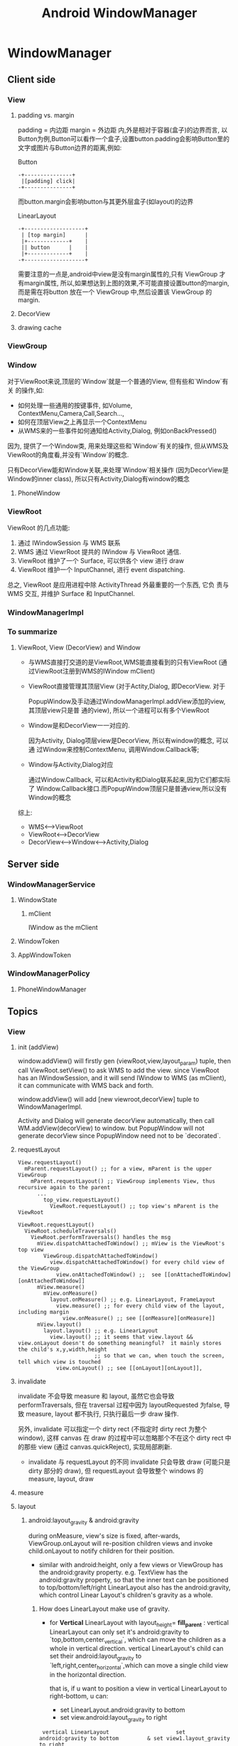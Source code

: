 #+TITLE: Android WindowManager
* WindowManager
** Client side
*** View
**** padding vs. margin
padding = 内边距
margin =  外边距
内,外是相对于容器(盒子)的边界而言, 以Button为例,Button可以看作一个盒子,设置button.padding会影响Button里的文字或图片与Button边界的距离,例如:

Button
#+BEGIN_EXAMPLE
       -+---------------+
       	|[padding] click|
       -+---------------+
#+END_EXAMPLE

而button.margin会影响button与其更外层盒子(如layout)的边界

LinearLayout
#+BEGIN_EXAMPLE
       -+-------------------+
       	| [top margin] 	    |
       	|+-------------+    |
       	|| button      |    |
       	|+-------------+    |
       -+-------------------+
#+END_EXAMPLE

需要注意的一点是,android中view是没有margin属性的,只有 ViewGroup 才有margin属性, 所以,如果想达到上图的效果,不可能直接设置button的margin,而是需在将button
放在一个 ViewGroup 中,然后设置该 ViewGroup 的margin.

**** DecorView
**** drawing cache
*** ViewGroup
*** Window
对于ViewRoot来说,顶层的`Window`就是一个普通的View, 但有些和`Window`有关
的操作,如:

 - 如何处理一些通用的按键事件, 如Volume, ContextMenu,Camera,Call,Search...,
 - 如何在顶层View之上再显示一个ContextMenu
 - 从WMS来的一些事件如何通知给Activity,Dialog, 例如onBackPressed()

因为, 提供了一个Window类, 用来处理这些和`Window`有关的操作, 但从WMS及
ViewRoot的角度看,并没有`Window`的概念.

只有DecorView能和Window关联,来处理`Window`相关操作 (因为DecorView是
Window的inner class), 所以只有Activity,Dialog有window的概念

**** PhoneWindow
*** ViewRoot

ViewRoot 的几点功能:

1. 通过 IWindowSession 与 WMS 联系
2. WMS 通过 ViewrRoot 提共的 IWindow 与 ViewRoot 通信.
3. ViewRoot 维护了一个 Surface, 可以供各个 view 进行 draw
4. ViewRoot 维护一个 InputChannel, 进行 event dispatching.

总之, ViewRoot 是应用进程中除 ActivityThread 外最重要的一个东西, 它负
责与 WMS 交互, 并维护 Surface 和 InputChannel. 

*** WindowManagerImpl
*** To summarize
**** ViewRoot, View (DecorView) and Window
- 与WMS直接打交道的是ViewRoot,WMS能直接看到的只有ViewRoot (通过ViewRoot注册到WMS的IWindow mClient)

- ViewRoot直接管理其顶层View (对于Actity,Dialog, 即DecorView. 对于

  PopupWindow及手动通过WindowManagerImpl.addView添加的view, 其顶层view只是普
  通的view), 所以一个进程可以有多个ViewRoot

- Window是和DecorView一一对应的. 

  因为Activity, Dialog项层view是DecorView, 所以有window的概念, 可以通
  过Window来控制ContextMenu, 调用Window.Callback等;

- Window与Activity,Dialog对应
    
  通过Window.Callback, 可以和Activity和Dialog联系起来,因为它们都实际了
  Window.Callback接口.而PopupWindow顶层只是普通view,所以没有Window的概念

综上:
  - WMS<-->ViewRoot
  - ViewRoot<-->DecorView
  - DecorView<-->Window<-->Activity,Dialog
** Server side
*** WindowManagerService
**** WindowState
***** mClient
IWindow as the mClient
**** WindowToken
**** AppWindowToken
*** WindowManagerPolicy
**** PhoneWindowManager
** Topics
*** View
**** init (addView)
window.addView() will firstly gen (viewRoot,view,layout_param) tuple,
then call ViewRoot.setView() to ask WMS to add the view. since
ViewRoot has an IWindowSession, and it will send IWindow to WMS (as
mClient), it can communicate with WMS back and forth.

window.addView() will add [new viewroot,decorView] tuple to
WindowManagerImpl.

Activity and Dialog will generate decorView automatically, then call
WM.addView(decorView) to window.  but PopupWindow will not generate
decorView since PopupWindow need not to be `decorated`.
**** requestLayout
#+BEGIN_SRC text
  View.requestLayout()
    mParent.requestLayout() ;; for a view, mParent is the upper ViewGroup
      mParent.requestLayout() ;; ViewGroup implements View, thus recursive again to the parent
        ...
          top_view.requestLayout()
            ViewRoot.requestLayout() ;; top view's mParent is the ViewRoot
#+END_SRC

#+BEGIN_SRC text
  ViewRoot.requestLayout()
    ViewRoot.scheduleTraversals()
      ViewRoot.performTraversals() handles the msg
        mView.dispatchAttachedToWindow() ;; mView is the ViewRoot's top view
          ViewGroup.dispatchAttachedToWindow()
            view.dispatchAttachedToWindow() for every child view of the ViewGroup
              view.onAttachedToWindow() ;;  see [[onAttachedToWindow][onAttachedToWindow]]
        mView.measure()
          mView.onMeasure()
            layout.onMeasure() ;; e.g. LinearLayout, FrameLayout
              view.measure() ;; for every child view of the layout, including margin
                view.onMeasure() ;; see [[onMeasure][onMeasure]]
        mView.layout()
          layout.layout() ;; e.g. LinearLayout
            view.layout() ;; it seems that view.layout && view.onLayout doesn't do something meaningful?  it mainly stores the child's x,y,width,height
                          ;; so that we can, when touch the screen, tell which view is touched
              view.onLayout() ;; see [[onLayout][onLayout]],
#+END_SRC
**** invalidate

invalidate 不会导致 measure 和 layout, 虽然它也会导致
performTraversals, 但在 traversal 过程中因为 layoutRequested 为false,
导致 measure, layout 都不执行, 只执行最后一步 draw 操作.

另外, invalidate 可以指定一个 dirty rect (不指定时 dirty rect 为整个
window), 这样 canvas 在 draw 的过程中可以忽略那个不在这个 dirty rect
中的那些 view (通过 canvas.quickReject), 实现局部刷新. 

- invalidate 与 requestLayout 的不同
  invalidate 只会导致 draw (可能只是 dirty 部分的 draw), 但
  requestLayout 会导致整个 windows 的 measure, layout, draw

**** measure
**** layout
***** android:layout_gravity & android:gravity
during onMeasure, view's size is fixed, after-wards, ViewGroup.onLayout will re-position children views and invoke child.onLayout to notify children
for their position.

- similar with android:height, only a few views or ViewGroup has the android:gravity property.
  e.g. TextView has the android:gravity property, so that the inner text can be positioned to top/bottom/left/right
  LinearLayout also has the android:gravity, which control Linear Layout's children's gravity as a whole.
******* How does LinearLayout make use of gravity.
- for *Vertical* LinearLayout with layout_height= *fill_parent* :
  vertical LinearLayout can only set it's android:gravity to `top,bottom,center_vertical`, which can move the children as a whole in
  vertical direction.
  vertical LinearLayout's child can set their android:layout_gravity to `left,right,center_horizontal`,which can move a single child view
  in the horizontal direction.
  
  that is, if u want to position a view in vertical LinearLayout to right-bottom, u can:
  - set LinearLayout.android:gravity to bottom
  - set view.android:layout_gravity to right

#+BEGIN_EXAMPLE
	    vertical LinearLayout      	       	      set android:gravity to bottom   		& set view1.layout_gravity to right
	   -+-----------------------+                -+-----------------------+                -+--------------------------+
	    |-+-------------+	    |		      |			      |		       	|		 	   |
	    | |	 view1	    |	    |		      |			      |		       	|		 	   |
	    | |	      	    |	    |		      |			      |		       	|		 	   |
	    |-+-------------+	    |		      |			      |		       	|		 	   |
	    | |	 view2	    |	    |		      | 		      |		       	|		 	   |
	    | |		    |	    |		      | 		      |		       	|		 	   |
	    |-+-------------+	    |		      |-+--------------+      |		       	|  	    -+-----------+ |
	    |			    |		      |	|  view1       |      |		       	|  	     |	view1	 | |
	    |			    |		      |	|  	       |      |		       	|      	     | 	     	 | |
	    |			    |		      |-+--------------+      |		       	| -+---------+--+--------+ |
	    |			    |		      |	|  view2       |      |		       	|  |  view2    	|    	   |
	    |			    |		      |	|      	       |      |		       	|  |		|    	   |
	    |			    |		      |-+--------------+      |		       	| -+------------+  	   |
	   -+-----------------------+		     -+-----------------------+		       -+--------------------------+
#+END_EXAMPLE

- for horizontal LinearLayout:
	  vice-versa

**** draw
**** focus switching
when press 'left' key, how the focus is changed?

1. when viewRoot got the key event, it will firstly call
   'dispatchKeyEventToViewHierachy' to dispatch the key event to it's
   correspondingg top level viw (i.e. DecorView)
2. If the key event is not handled by the view hierachy, viewRoot will
   call 'findFocus' to find next focus in 'handleFinishedEvent'
3. If the current focused view has set 'focus:right...' properties,
   viewRoot will call view.findViewById to find the next focus, or
   find the nearest focusable view in a specified rectangle area.

*** ViewRoot
**** init
*** Activity window size
#+BEGIN_QUOTE
Location: http://blog.csdn.net/luoshengyang/article/details/8479101

Android窗口管理服务WindowManagerService计算Activity窗口大小的过程分析

        在Android系统中，Activity窗口的大小是由WindowManagerService服务来计算的。WindowManagerService服务会根据屏幕及其
装饰区的大小来决定Activity窗口的大小。一个Activity窗口只有知道自己的大小之后，才能对它里面的UI元素进行测量、布局以及绘
制。本文将详细分析WindowManagerService服务计算Activity窗口大小的过程。

        一般来说，Activity窗口的大小等于整个屏幕的大小，但是它并不占据着整块屏幕。为了理解这一点，我们首先分析一下
Activity窗口的区域是如何划分的。

        我们知道，Activity窗口的上方一般会有一个状态栏，用来显示3G信号、电量使用等图标，如图1所示。

[1357577722_3792]                                                            

图1 Activity窗口的Content区域示意图

       从Activity窗口剔除掉状态栏所占用的区域之后，所得到的区域就称为内容区域（Content Region）。顾名思义，内容区域就是
用来显示Activity窗口的内容的。我们再抽象一下，假设Activity窗口的四周都有一块类似状态栏的区域，那么将这些区域剔除之后，
得到中间的那一块区域就称为内容区域，而被剔除出来的区域所组成的区域就称为内容边衬区域（Content Insets）。Activity窗口的
内容边衬区域可以用一个四元组（content-left, content-top, content-right, content-bottom）来描述，其中，content-left、
content-right、content-top、content-bottom分别用来描述内容区域与窗口区域的左右上下边界距离。

       我们还知道，Activity窗口有时候需要显示输入法窗口，如图2所示。

[1357578477_7744]                                                            

图2 Activity窗口的Visible区域示意图

        这时候Activity窗口的内容区域的大小有可能没有发生变化，这取决于它的Soft Input Mode。我们假设Activity窗口的内容区
域没有发生变化，但是它在底部的一些区域被输入法窗口遮挡了，即它在底部的一些内容是不可见的。从Activity窗口剔除掉状态栏和
输入法窗口所占用的区域之后，所得到的区域就称为可见区域（Visible Region）。同样，我们再抽象一下，假设Activity窗口的四周
都有一块类似状态栏和输入法窗口的区域，那么将这些区域剔除之后，得到中间的那一块区域就称为可见区域，而被剔除出来的区域所
组成的区域就称为可见边衬区域（Visible Insets）。Activity窗口的可见边衬区域可以用一个四元组（visible-left, visible-top, 
visible-right, visible-bottom）来描述，其中，visible-left、visible-right、visible-top、visible-bottom分别用来描述可见区
域与窗口区域的左右上下边界距离。

        在大多数情况下，Activity窗口的内容区域和可见区域的大小是一致的，而状态栏和输入法窗口所占用的区域又称为屏幕装饰
区。理解了这些概念之后，我们就可以推断，WindowManagerService服务实际上就是需要根据屏幕以及可能出现的状态栏和输入法窗口
的大小来计算出Activity窗口的整体大小及其内容区域边衬和可见区域边衬的大小。有了这三个数据之后，Activity窗口就可以对它里
面的UI元素进行测量、布局以及绘制等操作了。

        从前面Android应用程序窗口（Activity）的绘图表面（Surface）的创建过程分析一文可以知道，应用程序进程是从ViewRoot
类的成员函数performTraversals开始，向WindowManagerService服务请求计算一个Activity窗口的大小的，因此，接下来我们就从
ViewRoot类的成员函数performTraversals开始分析一个Activity窗口大小的计算过程，如图3所示。

[1357660841_4551]                                                            

图3 Activity窗口大小的计算过程

         这个过程可以分为11个步骤，接下来我们就详细分析每一个步骤。

         Step 1. ViewRoot.performTraversals

         这个函数定义在文件frameworks/base/core/java/android/view/ViewRoot.java中，它的实现很复杂，一共有600-行，不过大
部分代码都是用来计算Activity窗口的大小的，我们分段来阅读：

public final class ViewRoot extends Handler implements ViewParent,
        View.AttachInfo.Callbacks {
    ......
     
    private void performTraversals() {
        ......

        final View host = mView;
        ......
 
        int desiredWindowWidth;
        int desiredWindowHeight;
        int childWidthMeasureSpec;
        int childHeightMeasureSpec;
        ......

        Rect frame = mWinFrame;
        if (mFirst) {
            ......
 
            DisplayMetrics packageMetrics =
                 mView.getContext().getResources().getDisplayMetrics();
            desiredWindowWidth = packageMetrics.widthPixels;
            desiredWindowHeight = packageMetrics.heightPixels;
        } else {
            desiredWindowWidth = frame.width();
            desiredWindowHeight = frame.height();
            if (desiredWindowWidth != mWidth || desiredWindowHeight != mHeight) {
                ......
                windowResizesToFitContent = true;
            }
        }

        这段代码用来获得Activity窗口的当前宽度desiredWindowWidth和当前高度desiredWindowHeight。

        注意，Activity窗口当前的宽度和高度是保存ViewRoot类的成员变量mWinFrame中的。ViewRoot类的另外两个成员变量mWidth和
mHeight也是用来描述Activity窗口当前的宽度和高度的，但是它们的值是由应用程序进程上一次主动请求WindowManagerService服务计
算得到的，并且会一直保持不变到应用程序进程下一次再请求WindowManagerService服务来重新计算为止。Activity窗口的当前宽度和
高度有时候是被WindowManagerService服务主动请求应用程序进程修改的，修改后的值就会保存在ViewRoot类的成员变量mWinFrame中，
它们可能会与ViewRoot类的成员变量mWidth和mHeight的值不同。

        如果Activity窗口是第一次被请求执行测量、布局和绘制操作，即ViewRoot类的成员变量mFirst的值等于true，那么它的当前
宽度desiredWindowWidth和当前高度desiredWindowHeight就等于屏幕的宽度和高度，否则的话，它的当前宽度desiredWindowWidth和当
前高度desiredWindowHeight就等于保存在ViewRoot类的成员变量mWinFrame中的宽度和高度值。

        如果Activity窗口不是第一次被请求执行测量、布局和绘制操作，并且Activity窗口主动上一次请求WindowManagerService服
务计算得到的宽度mWidth和高度mHeight不等于Activity窗口的当前宽度desiredWindowWidth和当前高度desiredWindowHeight，那么就
说明Activity窗口的大小发生了变化，这时候变量windowResizesToFitContent的值就会被标记为true，以便接下来可以对Activity窗口
的大小变化进行处理。

        我们继续往下阅读代码：

        boolean insetsChanged = false;
 
        if (mLayoutRequested) {
            ......
 
            if (mFirst) {
                host.fitSystemWindows(mAttachInfo.mContentInsets);
                ......
            } else {
                if (!mAttachInfo.mContentInsets.equals(mPendingContentInsets)) {
                    mAttachInfo.mContentInsets.set(mPendingContentInsets);
                    host.fitSystemWindows(mAttachInfo.mContentInsets);
                    insetsChanged = true;
                    ......
                }
                if (!mAttachInfo.mVisibleInsets.equals(mPendingVisibleInsets)) {
                    mAttachInfo.mVisibleInsets.set(mPendingVisibleInsets);
                    ......
                }
                if (lp.width == ViewGroup.LayoutParams.WRAP_CONTENT
                        || lp.height == ViewGroup.LayoutParams.WRAP_CONTENT) {
                    windowResizesToFitContent = true;
 
                    DisplayMetrics packageMetrics =
                        mView.getContext().getResources().getDisplayMetrics();
                    desiredWindowWidth = packageMetrics.widthPixels;
                    desiredWindowHeight = packageMetrics.heightPixels;
                }
            }

            childWidthMeasureSpec = getRootMeasureSpec(desiredWindowWidth, lp.width);
            childHeightMeasureSpec = getRootMeasureSpec(desiredWindowHeight, lp.height); 
            ......

            host.measure(childWidthMeasureSpec, childHeightMeasureSpec);
 
            ......
        }

        这段代码用来在Activity窗口主动请求WindowManagerService服务计算大小之前，对它的顶层视图进行一次测量操作。

        在分析这段代码之前，我们首先解释一下ViewRoot类的成员变量mAttachInfo和mPendingContentInsets、
mPendingVisibleInsets。ViewRoot类的成员变量mAttachInfo指向的一个AttachInfo对象，这个AttachInfo对象用来描述Activity窗口
的属性，例如，这个AttachInfo对象的成员变量mContentInsets和mVisibleInsets分别用来描述Activity窗口上一次主动请求
WindowManagerService服务计算得到的内容边衬大小和可见边衬大小，即Activity窗口的当前内容边衬大小和可见边衬大小。ViewRoot
类的成员变量mPendingContentInsets和mPendingVisibleInsets也是用来描述Activity窗口的内容边衬大小和可见边衬大小的，不过它
们是由WindowManagerService服务主动请求Activity窗口设置的，但是尚未生效。

        我们分两种情况来分析这段代码。

        第一种情况是Activity窗口是第一次被请求执行测量、布局和绘制操作，即ViewRoot类的成员变量mFirst的值等于true，那么
这段代码在测量Activity窗口的顶层视图host的大小之前，首先会调用这个顶层视图host的成员函数fitSystemWindows来设置它的四个
内边距（mPaddingLeft，mPaddingTop，mPaddingRight，mPaddingBottom）的大小设置为Activity窗口的初始化内容边衬大小。这样做
的目的是可以在Activity窗口的四周留下足够的区域来放置可能会出现的系统窗口，也就是状态栏和输入法窗口。

        第二种情况是Activity窗口不是第一次被请求执行测量、布局和绘制操作，即ViewRoot类的成员变量mFirst的值等于false，那
么这段代码就会检查Activity窗口是否被WindowManagerService服务主动请求设置了一个新的内容边衬大小mPendingContentInsets和一
个新的可见边衬大小mPendingVisibleInsets。如果是的话，那么就会分别将它们保存在ViewRoot类的成员变量mAttachInfo所指向的一
个AttachInfo对象的成员变量mContentInsets和成员变量mVisibleInsets中。注意，如果Activity窗口被WindowManagerService服务主
动请求设置了一个新的内容边衬大小mPendingContentInsets，那么这段代码同时还需要同步调用Activity窗口的顶层视图host的成员函
数fitSystemWindows来将它的四个内边距（mPaddingLeft，mPaddingTop，mPaddingRight，mPaddingBottom）的大小设置为新的内容边
衬大小，并且将变量insetsChanged的值设置为true，表明Activity窗口的内容边衬大小发生了变化。

        在第二种情况下，如果Activity窗口的宽度被设置为ViewGroup.LayoutParams.WRAP_CONTENT或者高度被设置为
ViewGroup.LayoutParams.WRAP_CONTENT，那么就意味着Activity窗口的大小要等于内容区域的大小。但是由于Activity窗口的大小是需
要覆盖整个屏幕的，因此，这时候就会Activity窗口的当前宽度desiredWindowWidth和当前高度desiredWindowHeight设置为屏幕的宽度
和高度。也就是说，如果我们将Activity窗口的宽度和高度设置为ViewGroup.LayoutParams.WRAP_CONTENT，实际上就意味着它的宽度和
高度等于屏幕的宽度和高度。这种情况也意味着Acitivity窗口的大小发生了变化，因此，就将变量windowResizesToFitContent的值设
置为true。

        经过上面的一系列处理之后，这段代码就会调用ViewRoot类的成员函数getRootMeasureSpec来根据Activity窗口的当前宽度和
宽度测量规范以及高度和高度测量规范来计算得到它的顶层视图host的宽度测量规范childWidthMeasureSpec和高度测量规范
childHeightMeasureSpec。有了这两个规范之后，就可以调用Activity窗口的顶层视图host的成员函数measure来执行大小测量的工作了
。这个大小测量的过程可以参考前面Android应用程序窗口（Activity）的测量（Measure）、布局（Layout）和绘制（Draw）过程分析
一文。

       我们继续往下阅读代码：

        boolean windowShouldResize = mLayoutRequested && windowResizesToFitContent
            && ((mWidth != host.mMeasuredWidth || mHeight != host.mMeasuredHeight)
                || (lp.width == ViewGroup.LayoutParams.WRAP_CONTENT &&
                        frame.width() < desiredWindowWidth && frame.width() != mWidth)
                || (lp.height == ViewGroup.LayoutParams.WRAP_CONTENT &&
                        frame.height() < desiredWindowHeight && frame.height() != mHeight));

        final boolean computesInternalInsets =
                attachInfo.mTreeObserver.hasComputeInternalInsetsListeners();

       这段代码主要是做两件事情。

       第一件事情是检查是否需要处理Activity窗口的大小变化事件。如果满足以下条件，那么就需要处理，即将变量
windowShouldResize的值设置为true：

       1. ViewRoot类的成员变量mLayoutRequest的值等于true，这说明应用程序进程正在请求对Activity窗口执行一次测量、布局和
绘制操作；

       2. 变量windowResizesToFitContent的值等于true，这说明前面检测到了Activity窗口的大小发生了变化；

       3. 前面我们已经Activity窗口的顶层视图host的大小重新进行了测量。如果测量出来的宽度host.mMeasuredWidth和高度
host.mMeasuredHeight和Activity窗口的当前宽度mWidth和高度mHeight一样，那么即使条件1和条件2能满足，那么也是可以认为是
Activity窗口的大小是没有发生变化的。换句话说，只有当测量出来的大小和当前大小不一致时，才认为Activity窗口大小发生了变化
。另一方面，如果测量出来的大小和当前大小一致，但是Activity窗口的大小被要求设置成WRAP_CONTENT，即设置成和屏幕的宽度
desiredWindowWidth和高度desiredWindowHeight一致，但是WindowManagerService服务请求Activity窗口设置的宽度frame.width()和
高度frame.height()与它们不一致，而且与Activity窗口上一次请求WindowManagerService服务计算的宽度mWidth和高度mHeight也不一
致，那么也是认为Activity窗口大小发生了变化的。

        第二件事情是检查Activity窗口是否需要指定有额外的内容边衬区域和可见边衬区域。如果有的话，那么变量attachInfo所指
向的一个AttachInfo对象的成员变量mTreeObserver所描述的一个TreeObserver对象的成员函数hasComputeInternalInsetsListerner的
返回值ComputeInternalInsets就会等于true。Activity窗口指定额外的内容边衬区域和可见边衬区域是为了放置一些额外的东西。

        我们继续往下阅读代码：

        if (mFirst || windowShouldResize || insetsChanged
                || viewVisibilityChanged || params != null) {

            if (viewVisibility == View.VISIBLE) {
                // If this window is giving internal insets to the window
                // manager, and it is being added or changing its visibility,
                // then we want to first give the window manager "fake"
                // insets to cause it to effectively ignore the content of
                // the window during layout.  This avoids it briefly causing
                // other windows to resize/move based on the raw frame of the
                // window, waiting until we can finish laying out this window
                // and get back to the window manager with the ultimately
                // computed insets.
                insetsPending = computesInternalInsets
                        && (mFirst || viewVisibilityChanged);

                ......
            }

        这段代码以及接下来的两段代码都是在满足下面的条件之一的情况下执行的：

        1. Activity窗口是第一次执行测量、布局和绘制操作，即ViewRoot类的成员变量mFirst的值等于true。

        2. 前面得到的变量windowShouldResize的值等于true，即Activity窗口的大小的确是发生了变化。

        3. 前面得到的变量insetsChanged的值等于true，即Activity窗口的内容区域边衬发生了变化。

        4. Activity窗口的可见性发生了变化，即变量viewVisibilityChanged的值等于true。

        5. Activity窗口的属性发生了变化，即变量params指向了一个WindowManager.LayoutParams对象。

        在满足上述条件之一，并且Activity窗口处于可见状态，即变量viewVisibility的值等于View.VISIBLE，那么就需要检查接下
来请求WindowManagerService服务计算大小时，是否要告诉WindowManagerService服务它指定了额外的内容区域边衬和可见区域边衬，
但是这些额外的内容区域边衬和可见区域边衬又还有确定。这种情况发生在Activity窗口第一次执行测量、布局和绘制操作或者由不可
见变化可见时。因此，当前面得到的变量computesInternalInsets等于true时，即Activity窗口指定了额外的内容区域边衬和可见区域
边衬，那么就需要检查ViewRoot类的成员变量mFirst或者变量viewVisibilityChanged的值是否等于true。如果这些条件能满足，那么变
量insetsPending的值就会等于true，表示Activity窗口有额外的内容区域边衬和可见区域边衬等待指定。

        我们继续往下阅读代码：

            boolean contentInsetsChanged = false;
            boolean visibleInsetsChanged;
            ......
            try {
                ......
                relayoutResult = relayoutWindow(params, viewVisibility, insetsPending);

                contentInsetsChanged = !mPendingContentInsets.equals(
                        mAttachInfo.mContentInsets);
                visibleInsetsChanged = !mPendingVisibleInsets.equals(
                        mAttachInfo.mVisibleInsets);
                if (contentInsetsChanged) {
                    mAttachInfo.mContentInsets.set(mPendingContentInsets);
                    host.fitSystemWindows(mAttachInfo.mContentInsets);
                    ......
                }
                if (visibleInsetsChanged) {
                    mAttachInfo.mVisibleInsets.set(mPendingVisibleInsets);
                    ......
                }
                    
                ......
            } catch (RemoteException e) {
            }

            ......

            attachInfo.mWindowLeft = frame.left;
            attachInfo.mWindowTop = frame.top;

            // !!FIXME!! This next section handles the case where we did not get the
            // window size we asked for. We should avoid this by getting a maximum size from
            // the window session beforehand.
            mWidth = frame.width();
            mHeight = frame.height();

        这段代码主要就是调用ViewRoot类的另外一个成员函数relayoutWindow来请求WindowManagerService服务计算Activity窗口的
大小以及内容区域边衬大小和可见区域边衬大小。计算完毕之后，Activity窗口的大小就会保存在ViewRoot类的成员变量mWinFrame中，
而Activity窗口的内容区域边衬大小和可见区域边衬大小分别保存在ViewRoot类的成员变量mPendingContentInsets和
mPendingVisibleInsets中。

        如果这次计算得到的Activity窗口的内容区域边衬大小mPendingContentInsets和可见区域边衬大小mPendingVisibleInsets与
上一次计算得到的不一致，即与ViewRoot类的成员变量mAttachInfo所指向的一个AttachInfo对象的成员变量mContentInsets和
mVisibleInsets所描述的大小不一致，那么变量contentInsetsChanged和visibleInsetsChanged的值就会等于true，表示Activity窗口
的内容区域边衬大小和可见区域边衬大小发生了变化。

        由于变量frame和ViewRoot类的成员变量mWinFrame引用的是同一个Rect对象，因此，这时候变量frame描述的也是Activity窗口
请求WindowManagerService服务计算之后得到的大小。这段代码分别将计算得到的Activity窗口的左上角坐标保存在变量attachInfo所
指向的一个AttachInfo对象的成员变量mWindowLeft和mWindowTop中，并且将计算得到的Activity窗口的宽度和高度保存在ViewRoot类的
成员变量mWidth和mHeight中。

        我们继续往下阅读代码：

            boolean focusChangedDueToTouchMode = ensureTouchModeLocally(
                    (relayoutResult&WindowManagerImpl.RELAYOUT_IN_TOUCH_MODE) != 0);
            if (focusChangedDueToTouchMode || mWidth != host.mMeasuredWidth
                    || mHeight != host.mMeasuredHeight || contentInsetsChanged) {
                childWidthMeasureSpec = getRootMeasureSpec(mWidth, lp.width);
                childHeightMeasureSpec = getRootMeasureSpec(mHeight, lp.height);
                ......

                // Ask host how big it wants to be
                host.measure(childWidthMeasureSpec, childHeightMeasureSpec);
        
                // Implementation of weights from WindowManager.LayoutParams
                // We just grow the dimensions as needed and re-measure if
                // needs be
                int width = host.mMeasuredWidth;
                int height = host.mMeasuredHeight;
                boolean measureAgain = false;

                if (lp.horizontalWeight > 0.0f) {
                    width += (int) ((mWidth - width) * lp.horizontalWeight);
                    childWidthMeasureSpec = MeasureSpec.makeMeasureSpec(width,
                            MeasureSpec.EXACTLY);
                    measureAgain = true;
                }
                if (lp.verticalWeight > 0.0f) {
                    height += (int) ((mHeight - height) * lp.verticalWeight);
                    childHeightMeasureSpec = MeasureSpec.makeMeasureSpec(height,
                            MeasureSpec.EXACTLY);
                    measureAgain = true;
                }

                if (measureAgain) {
                    ......
                    host.measure(childWidthMeasureSpec, childHeightMeasureSpec);
                }

                mLayoutRequested = true;
            }
        }

        这段代码用来检查是否需要重新测量Activity窗口的大小。如果满足以下条件之一，那么就需要重新测量：

        1. Activity窗口的触摸模式发生了变化，并且由此引发了Activity窗口当前获得焦点的控件发生了变化，即变量
focusChangedDueToTouchMode的值等于true。这个检查是通过调用ViewRoot类的成员函数ensureTouchModeLocally来实现的。

        2. Activity窗口前面测量出来的宽度host.mMeasuredWidth和高度host.mMeasuredHeight不等于WindowManagerService服务计
算出来的宽度mWidth和高度mHeight。

        3. Activity窗口的内容区域边衬大小和可见区域边衬大小发生了变化，即前面得到的变量contentInsetsChanged的值等于true
。

        重新计算了一次之后，如果Activity窗口的属性lp表明需要对测量出来的宽度width和高度height进行扩展，即变量lp所指向的
一个WindowManager.LayoutParams对象的成员变量horizontalWeight和verticalWeight的值大于0.0，那么就需要对Activity窗口的顶层
视图host的最大可用空间进行扩展后再进行一次测量工作。

        我们继续往下阅读最后一段代码：

        final boolean didLayout = mLayoutRequested;
        ......
        if (didLayout) {
            ......
            host.layout(0, 0, host.mMeasuredWidth, host.mMeasuredHeight);
            ......
        }

        if (computesInternalInsets) {
            ViewTreeObserver.InternalInsetsInfo insets = attachInfo.mGivenInternalInsets;
            final Rect givenContent = attachInfo.mGivenInternalInsets.contentInsets;
            final Rect givenVisible = attachInfo.mGivenInternalInsets.visibleInsets;
            givenContent.left = givenContent.top = givenContent.right
                    = givenContent.bottom = givenVisible.left = givenVisible.top
                    = givenVisible.right = givenVisible.bottom = 0;
            attachInfo.mTreeObserver.dispatchOnComputeInternalInsets(insets);
            Rect contentInsets = insets.contentInsets;
            Rect visibleInsets = insets.visibleInsets;
            if (mTranslator != null) {
                contentInsets = mTranslator.getTranslatedContentInsets(contentInsets);
                visibleInsets = mTranslator.getTranslatedVisbileInsets(visibleInsets);
            }
            if (insetsPending || !mLastGivenInsets.equals(insets)) {
                mLastGivenInsets.set(insets);
                try {
                    sWindowSession.setInsets(mWindow, insets.mTouchableInsets,
                            contentInsets, visibleInsets);
                } catch (RemoteException e) {
                }
            }
        }
          
        ......
    }

    ......
}

        经过前面漫长的操作后，Activity窗口的大小测量工作终于尘埃落定，这时候就可以对Activity窗口的内容进行布局了，前提
是ViewRoot类的成员变量mLayoutRequest的值等于true。对Activity窗口的内容进行布局是通过调用它的顶层视图host的成员函数
layout来实现的，这个过程可以参考前面Android应用程序窗口（Activity）的测量（Measure）、布局（Layout）和绘制（Draw）过程
分析一文。

        从前面的描述可以知道，当变量computesInternalInsets的值等于true时，就表示Activity窗口指定有额外的内容区域边衬和
可见区域边衬，这时候就是时候把它们告诉给WindowManagerService服务了，以便WindowManagerService服务下次可以知道Activity窗
口的真实布局。Activity窗口额外指定的内容区域边衬大小和可见区域边衬大小是通过调用变量attachInfo所指向的一个AttachInfo对
象的成员变量mTreeObserver所描述的一个TreeObserver对象的成员函数dispatchOnComputeInternalInsets来计算的。计算完成之后，
就会保存在变量attachInfo所指向的一个AttachInfo对象的成员变量mGivenInternalInsets中，并且会通过ViewRoot类的静态成员变量
sWindowSession所指向一个Binder代理对象来设置到WindowManagerService服务中去。

        注意，如果ViewRoot类的成员变量mTranslator指向了一个Translator对象，那么就说明Activity窗口是运行兼容模式中，这时
候就需要将前面计算得到的内容区域边衬大小和可见区域边衬大小转化到兼容模式下，然后才可以保存在变量attachInfo所指向的一个
AttachInfo对象的成员变量mGivenInternalInsets中，以及设置到WindowManagerService服务中去。

        另外，只有前面得到的变量insetsPending的值等于true，即Activity窗口正在等待告诉WindowManagerService服务它有额外指
定的内容区域边衬和可见区域边衬，或者Activty窗口额外指定的内容区域边衬和可见区域边衬发生了变化，即Activty窗口上一次额外
指定的内容区域边衬和可见区域边衬mLastGivenInsets不等于当前这次指定的内容区域边衬和可见区域边衬insets，Activity窗口额外
指定的内容区域边衬和可见区域边衬才会被设置到WindowManagerService服务中去。

        ViewRoot类的成员函数再接下来的工作就是绘制Activity窗口的UI了，这个过程同样可以参考前面Android应用程序窗口（
Activity）的测量（Measure）、布局（Layout）和绘制（Draw）过程分析一文。

        接下来，我们继续分析ViewRoot类的成员函数relayoutWindow的实现，以便可以了解它是如何请求WindowManagerService服务
计算Activity窗口的大小的。

        Step 2. ViewRoot.relayoutWindow

public final class ViewRoot extends Handler implements ViewParent,
        View.AttachInfo.Callbacks {
    ......
     
    private int relayoutWindow(WindowManager.LayoutParams params, int viewVisibility,
            boolean insetsPending) throws RemoteException {

        float appScale = mAttachInfo.mApplicationScale;
        ......

        int relayoutResult = sWindowSession.relayout(
                mWindow, params,
                (int) (mView.mMeasuredWidth * appScale + 0.5f),
                (int) (mView.mMeasuredHeight * appScale + 0.5f),
                viewVisibility, insetsPending, mWinFrame,
                mPendingContentInsets, mPendingVisibleInsets,
                mPendingConfiguration, mSurface);
        ......
        
        if (mTranslator != null) {
            mTranslator.translateRectInScreenToAppWinFrame(mWinFrame);
            mTranslator.translateRectInScreenToAppWindow(mPendingContentInsets);
            mTranslator.translateRectInScreenToAppWindow(mPendingVisibleInsets);
        }
        return relayoutResult;
    }

    ......
}

       这个函数定义在文件frameworks/base/core/java/android/view/ViewRoot.java中。

       从前面Android应用程序窗口（Activity）与WindowManagerService服务的连接过程分析一文可以知道，ViewRoot类的静态成员
变量sWindowSession是一个Binder代理对象，它引用了运行在WindowManagerService服务这一侧的一个Session对象，ViewRoot类的成员
函数relayoutWindow通过调用这个Session对象的成员函数relayout来请求WindowManagerService服务计算Activity窗口的大小，其中，
传递给WindowManagerService服务的参数包括：

       1. ViewRoot类的成员变量mWindow，用来标志要计算的是哪一个Activity窗口的大小。

       2. Activity窗口的顶层视图经过测量后得到的宽度和高度。注意，传递给WindowManagerService服务的宽度和高度是已经考虑
了Activity窗口所设置的缩放因子了的。

       3. Activity窗口的可见状态，即参数viewVisibility。

       4. Activity窗口是否有额外的内容区域边衬和可见区域边衬等待告诉给WindowManagerService服务，即参数insetsPending。

       5. ViewRoot类的成员变量mWinFrame，这是一个输出参数，用来保存WindowManagerService服务计算后得到的Activity窗口的大
小。

       6. ViewRoot类的成员变量mPendingContentInsets，这是一个输出参数，用来保存WindowManagerService服务计算后得到的
Activity窗口的内容区域边衬大小。

       7. ViewRoot类的成员变量mPendingVisibleInsets，这是一个输出参数，用来保存WindowManagerService服务计算后得到的
Activity窗口的可见区域边衬大小。

       8. ViewRoot类的成员变量mPendingConfiguration，这是一个输出参数，用来保存WindowManagerService服务返回来的Activity
窗口的配置信息。

       9. ViewRoot类的成员变量mSurface，这是一个输出参数，用来保存WindowManagerService服务返回来的Activity窗口的绘图表
面。

       得到了Activity窗口的大小以及内容区域边衬大小和可见区域边衬大小之后，如果Activity窗口是运行在兼容模式中，即
ViewRoot类的成员变量mTranslator指向了一个Translator对象，那么就需要调用它的成员函数translateRectInScreenToAppWindow来对
它们进行转换。

       接下来，我们继续分析Session类的成员函数relayout，以便可以了解WindowManagerService服务是如何计算一个Activity窗口
的大小的。

       Step 3. Session.relayout

public class WindowManagerService extends IWindowManager.Stub
        implements Watchdog.Monitor {
    ......

    private final class Session extends IWindowSession.Stub
            implements IBinder.DeathRecipient {
        ......

        public int relayout(IWindow window, WindowManager.LayoutParams attrs,
                int requestedWidth, int requestedHeight, int viewFlags,
                boolean insetsPending, Rect outFrame, Rect outContentInsets,
                Rect outVisibleInsets, Configuration outConfig, Surface outSurface) {
            //Log.d(TAG, ">>>>>> ENTERED relayout from " + Binder.getCallingPid());
            int res = relayoutWindow(this, window, attrs,
                    requestedWidth, requestedHeight, viewFlags, insetsPending,
                    outFrame, outContentInsets, outVisibleInsets, outConfig, outSurface);
            //Log.d(TAG, "<<<<<< EXITING relayout to " + Binder.getCallingPid());
            return res;
        }

        ......
    }

    ......
}

        这个函数定义在文件frameworks/base/services/java/com/android/server/WindowManagerService.java中。

        Session类的成员函数relayout的实现很简单，它只是调用了WindowManagerService类的成员函数relayoutWindow来进一步计算
参数window所描述的一个Activity窗品的大小，接下来我们就继续分析WindowManagerService类的成员函数relayoutWindow的实现。

        Step 4. WindowManagerService.relayoutWindow

public class WindowManagerService extends IWindowManager.Stub
        implements Watchdog.Monitor {
    ......

    public int relayoutWindow(Session session, IWindow client,
            WindowManager.LayoutParams attrs, int requestedWidth,
            int requestedHeight, int viewVisibility, boolean insetsPending,
            Rect outFrame, Rect outContentInsets, Rect outVisibleInsets,
            Configuration outConfig, Surface outSurface) {
        ......
 
        synchronized(mWindowMap) {
            WindowState win = windowForClientLocked(session, client, false);
            ......

            win.mRequestedWidth = requestedWidth;
            win.mRequestedHeight = requestedHeight;
            ......

            final boolean scaledWindow =
                ((win.mAttrs.flags & WindowManager.LayoutParams.FLAG_SCALED) != 0);

            if (scaledWindow) {
                // requested{Width|Height} Surface's physical size
                // attrs.{width|height} Size on screen
                win.mHScale = (attrs.width  != requestedWidth)  ?
                        (attrs.width  / (float)requestedWidth) : 1.0f;
                win.mVScale = (attrs.height != requestedHeight) ?
                        (attrs.height / (float)requestedHeight) : 1.0f;
            } else {
                win.mHScale = win.mVScale = 1;
            }

            ......

            win.mGivenInsetsPending = insetsPending;

            ......

            performLayoutAndPlaceSurfacesLocked();

            ......

            outFrame.set(win.mFrame);
            outContentInsets.set(win.mContentInsets);
            outVisibleInsets.set(win.mVisibleInsets);
 
            ......
        }

        return (inTouchMode ? WindowManagerImpl.RELAYOUT_IN_TOUCH_MODE : 0)
                | (displayed ? WindowManagerImpl.RELAYOUT_FIRST_TIME : 0);
    }

    ......
}

        这个函数定义在文件frameworks/base/services/java/com/android/server/WindowManagerService.java中。

        参数client是一个Binder代理对象，它引用了运行在应用程序进程这一侧中的一个W对象，用来标志一个Activity窗口。从前面
Android应用程序窗口（Activity）与WindowManagerService服务的连接过程分析一文可以知道，在应用程序进程这一侧的每一个W对象
，在WindowManagerService服务这一侧都有一个对应的WindowState对象，用来描述一个Activity窗口的状态。因此，
WindowManagerService类的成员函数relayoutWindow首先通过调用另外一个成员函数windowForClientLocked来获得与参数client所对应
的一个WindowState对象win，以便接下来可以对它进行操作。

        本文我们只关注WindowManagerService类的成员函数relayoutWindow中与窗口大小计算有关的逻辑，计算过程如下所示：

        1. 参数requestedWidth和requestedHeight描述的是应用程序进程请求设置Activity窗口中的宽度和高度，它们会被记录在
WindowState对象win的成员变量mRequestedWidth和mRequestedHeight中。

        2. WindowState对象win的成员变量mAttr，它指向的是一个WindowManager.LayoutParams对象，用来描述Activity窗口的布局
参数。其中，这个WindowManager.LayoutParams对象的成员变量width和height是用来描述Activity窗口的宽度和高度的。当这个
WindowManager.LayoutParams对象的成员变量flags的WindowManager.LayoutParams.FLAG_SCALED位不等于0的时候，就说明需要给
Activity窗口的大小设置缩放因子。缩放因子分为两个维度，分别是宽度缩放因子和高度缩放因子，保存在WindowState对象win的成员
变量HScale和VScale中，计算方法分别是用应用程序进程请求设置Activity窗口中的宽度和高度除以Activity窗口在布局参数中所设置
的宽度和高度。

        3. 参数insetsPending用来描述Activity窗口是否有额外的内容区域边衬和可见区域边衬未设置，它被记录在WindowState对象
win的成员变量mGivenInsetsPending中。

        4. 调用WindowManagerService类的成员函数performLayoutAndPlaceSurfacesLocked来计算Activity窗口的大小。计算完成之
后，参数client所描述的Activity窗口的大小、内容区域边衬大小和可见区域边边衬大小就会分别保存在WindowState对象win的成员变
量mFrame、mContentInsets和mVisibleInsets中。

        5. 将WindowState对象win的成员变量mFrame、mContentInsets和mVisibleInsets的值分别拷贝到参数出数outFrame、
outContentInsets和outVisibleInsets中，以便可以返回给应用程序进程。

        经过上述五个操作后，Activity窗口的大小计算过程就完成了，接下来我们继续分析WindowManagerService类的成员函数
performLayoutAndPlaceSurfacesLocked的实现，以便可以详细了解Activity窗口的大小计算过程。

        Step 5. WindowManagerService.performLayoutAndPlaceSurfacesLocked

public class WindowManagerService extends IWindowManager.Stub
        implements Watchdog.Monitor {
    ......

    private final void performLayoutAndPlaceSurfacesLocked() {
        if (mInLayout) {
            ......
            return;
        }

        ......

        boolean recoveringMemory = false;
        if (mForceRemoves != null) {
            recoveringMemory = true;
            // Wait a little it for things to settle down, and off we go.
            for (int i=0; i<mForceRemoves.size(); i++) {
                WindowState ws = mForceRemoves.get(i);
                Slog.i(TAG, "Force removing: " + ws);
                removeWindowInnerLocked(ws.mSession, ws);
            }
            mForceRemoves = null;
            ......
        }

        mInLayout = true;
        try {
            performLayoutAndPlaceSurfacesLockedInner(recoveringMemory);

            int i = mPendingRemove.size()-1;
            if (i >= 0) {
                while (i >= 0) {
                    WindowState w = mPendingRemove.get(i);
                    removeWindowInnerLocked(w.mSession, w);
                    i--;
                }
                mPendingRemove.clear();

                mInLayout = false;
                assignLayersLocked();
                mLayoutNeeded = true;
                performLayoutAndPlaceSurfacesLocked();

            } else {
                mInLayout = false;
                ......
            }
            ......
        } catch (RuntimeException e) {
            mInLayout = false;
            ......
        }
    }

    ......
}

       这个函数定义在文件frameworks/base/services/java/com/android/server/WindowManagerService.java中。

       从WindowManagerService类的成员函数performLayoutAndPlaceSurfacesLocked的名称可以推断出，它执行的操作绝非是计算窗
口大小这么简单。计算窗口大小只是其中的一个小小功能点，它主要的功能是用来刷新系统的UI。在我们这个情景中，为什么需要刷新
系统的UI呢？Activity窗口在其属性发生了变化，例如，可见性、大小发生了变化，又或者它新增、删除了子视图，都需要重新计算大
小，而这些变化都是要求WindowManagerService服务重新刷新系统的UI的。事实上，刷新系统的UI是WindowManagerService服务的主要
任务，在新增和删除了窗口、窗口动画显示过程、窗口切换过程中，WindowManagerService服务都需要不断地刷新系统的UI。

       WindowManagerService类的成员函数performLayoutAndPlaceSurfacesLocked主要是通过调用另外一个成员函数
performLayoutAndPlaceSurfacesLockedInner来刷新系统的UI的，而在刷新的过程中，就会对系统中的各个窗口的大小进行计算。

       在调用成员函数performLayoutAndPlaceSurfacesLockedInner来刷新系统UI的前后，WindowManagerService类的成员函数
performLayoutAndPlaceSurfacesLocked还会执行以下两个操作：

       1. 调用前，检查系统中是否存在强制删除的窗口。有内存不足的情况下，有一些窗口就会被回收，即要从系统中删除，这些窗
口会保存在WindowManagerService类的成员变量mForceRemoves所描述的一个ArrayList中。如果存在这些窗口，那么
WindowManagerService类的成员函数performLayoutAndPlaceSurfacesLocked就会调用另外一个成员函数removeWindowInnerLocked来删
除它们，以便可以回收它们所占用的内存。

       2. 调用后，检查系统中是否有窗口需要移除。如果有的话，那么WindowManagerService类的成员变量mPendingRemove所描述的
一个ArrayList的大小就会大于0。这种情况下，WindowManagerService类的成员函数performLayoutAndPlaceSurfacesLocked就会调用另
外一个成员函数removeWindowInnerLocked来移除这些窗口。注意，WindowManagerService类的成员函数removeWindowInnerLocked只是
用来移除窗口，但是并没有回收这些窗口所占用的内存。等到合适的时候，例如，内存不足时，才会考虑回收这些窗口所占用的内存。
移除一个窗口的操作也是很复杂的，除了要将窗口从WindowManagerService类的相关成员变量中移除之外，还要考虑重新调整输入法窗
口和壁纸窗口，因为被移除的窗口可能要求显示壁纸和输入法窗口，当它被移除之后，就要将壁纸窗口和输入法窗口调整到合适的Z轴位
置上去，以便可以交给下一个需要显示壁纸和输入法窗口的窗口使用。此外，在移除了窗口之后，WindowManagerService服务还需要重
新计算现存的其它窗口的Z轴位置，以便可以正确地反映系统当前的UI状态，这是通过调用WindowManagerService类的成员函数
assignLayersLocked来实现的。重新计算了现存的其它窗口的Z轴位置之后，又需要再次刷新系统的UI，即要对WindowManagerService类
的成员函数performLayoutAndPlaceSurfacesLocked进行递归调用，并且在调用前，将WindowManagerService类的成员变量
mLayoutNeeded的值设置为true。由此就可见，系统UI的刷新过程是非常复杂的。

       注意，为了防止在刷新系统UI的过程中被重复调用，WindowManagerService类的成员函数
performLayoutAndPlaceSurfacesLocked在刷新系统UI之前，即调用成员函数performLayoutAndPlaceSurfacesLockedInner之前，会将
WindowManagerService类的成员变量mInLayout的值设置为true，并且在调用之后，重新将这个成员变量的值设置为false。这样，
WindowManagerService类的成员函数performLayoutAndPlaceSurfacesLocked就可以在一开始的时候检查成员变量mInLayout的值是否等
于true，如果等于的话，那么就说明WindowManagerService服务正在刷新系统UI的过程中，于是就不用往下执行了。

       接下来，我们就继续分析WindowManagerService类的成员函数performLayoutAndPlaceSurfacesLockedInner的实现，以便可以了
解Activity窗口的大小计算过程。

       Step 6. WindowManagerService.performLayoutAndPlaceSurfacesLockedInner

public class WindowManagerService extends IWindowManager.Stub
        implements Watchdog.Monitor {
    ......

    private final void performLayoutAndPlaceSurfacesLockedInner(
            boolean recoveringMemory) {
        ......

        Surface.openTransaction();
        ......

        try {
            ......
            int repeats = 0;
            int changes = 0;
            
            do {
                repeats++;
                if (repeats > 6) {
                    ......
                    break;
                }

                // FIRST LOOP: Perform a layout, if needed.
                if (repeats < 4) {
                    changes = performLayoutLockedInner();
                    if (changes != 0) {
                        continue;
                    }
                } else {
                    Slog.w(TAG, "Layout repeat skipped after too many iterations");
                    changes = 0;
                }

                // SECOND LOOP: Execute animations and update visibility of windows.
                ......
                
            } while (changes != 0);

            // THIRD LOOP: Update the surfaces of all windows.
                
            ......
        } catch (RuntimeException e) {
            ......
        }

        ......

        Surface.closeTransaction();

        ......

        // Destroy the surface of any windows that are no longer visible.
        ......

        // Time to remove any exiting tokens?
        ......

        // Time to remove any exiting applications?
        ......
    }

    ......
}

        这个函数定义在文件frameworks/base/services/java/com/android/server/WindowManagerService.java中。

        WindowManagerService类的成员函数performLayoutAndPlaceSurfacesLockedInner是一个巨无霸的函数，它一共有1200+行代码
，承载了WindowManagerService服务的核心功能。对于这样一个巨无霸函数，要逐行地分析它的实现是很困难的，因为要理解各种上下
文信息，才可以清楚地知道它的执行过程。这里我们就大概地分析它的实现框架，以后再逐步地分析它的具体实现：

        1. 在一个最多执行7次的while循环中，做两件事情：第一件事情是计算各个窗品的大小，这是通过调用另外一个成员函数
performLayoutLockedInner来实现的；第二件事情是执行窗口的动画，主要是处理窗口的启动窗口显示动画和窗口切换过程中的动画，
以及更新各个窗口的可见性。注意，每一次while循环执行之后，如果发现系统中的各个窗口的相应布局属性不再发生变化，那么就不行
执行下一次的while循环了，即该while循环可能不用执行7次就结束了。窗口的动画显示过程和窗口的可见性更新过程是相当复杂的，它
们也是WindowManagerService服务最为核的地方，在后面的文章中，我们再详细分析。

        2. 经过第1点的操作之后，接下来就可以将各个窗口的属性，例如，大小、位置等属性，通知SurfaceFlinger服务了，也就是
让SurfaceFlinger服务更新它里面的各个Layer的属性值，以便可以对这些Layer执行可见性计算、合成等操作，最后渲染到硬件帧缓冲
区中去。SurfaceFlinger服务计算系统中各个窗口，即各个Layer的可见性，以便将它们合成、渲染到硬件帧缓冲区的过程可以参考前面
Android系统Surface机制的SurfaceFlinger服务渲染应用程序UI的过程分析一文。注意，各个窗口的属性更新操作是被包含在
SurfaceFlinger服务的一个事务中的，即一个Transaction中，这样做是为了避免每更新一个窗口的一个属性就触发SurfaceFlinger服务
重新计算各个Layer的可见性，以及对各个Layer进行合并和渲染的操作。启动SurfaceFlinger服务的一个事务可以通过调用Surface类的
静态成员函数openTransaction来实现，而关闭SurfaceFlinger服务的一个事务可以通过调用Surface类的静态成员函数
closeTransaction来实现。

       3. 经过第1点和第2点的操作之后，一次系统UI的刷新过程就完成了，这时候就会将系统中的那些不会再显示的窗口的绘图表面
销毁掉，并且将那些已经完成退出了的窗口令牌，即将我们在前面Android应用程序窗口（Activity）与WindowManagerService服务的连
接过程分析一文中所提到的WindowToken移除掉，以及将那些已经退出了的Activity窗口令牌，即将我们在前面Android应用程序窗口（
Activity）与WindowManagerService服务的连接过程分析一文中所提到的AppWindowToken也移除掉。这一步实际执行的是窗口清理操作
。

       上述三个操作是WindowManagerService类的成员函数performLayoutAndPlaceSurfacesLockedInner的实现关键所在，理解了这三
个操作，基本也就可以理解WindowManagerService服务刷新系统UI的过程了。

       接下来，我们继续分析WindowManagerService类的成员函数performLayoutLockedInner的实现，以便可以继续了解Activity窗口
的大小计算过程。

       Step 7. WindowManagerService.performLayoutLockedInner

public class WindowManagerService extends IWindowManager.Stub
        implements Watchdog.Monitor {
    ......

    final WindowManagerPolicy mPolicy = PolicyManager.makeNewWindowManager();
    ......

    /**
     * Z-ordered (bottom-most first) list of all Window objects.
     */
    final ArrayList<WindowState> mWindows = new ArrayList<WindowState>();
    ......

    private final int performLayoutLockedInner() {
        ......

        final int dw = mDisplay.getWidth();
        final int dh = mDisplay.getHeight();

        final int N = mWindows.size();
        int i;

        ......

        mPolicy.beginLayoutLw(dw, dh);

        int seq = mLayoutSeq+1;
        if (seq < 0) seq = 0;
        mLayoutSeq = seq;

        // First perform layout of any root windows (not attached
        // to another window).
        int topAttached = -1;
        for (i = N-1; i >= 0; i--) {
            WindowState win = mWindows.get(i);
            ......

            final AppWindowToken atoken = win.mAppToken;
            final boolean gone = win.mViewVisibility == View.GONE
                    || !win.mRelayoutCalled
                    || win.mRootToken.hidden
                    || (atoken != null && atoken.hiddenRequested)
                    || win.mAttachedHidden
                    || win.mExiting || win.mDestroying;
            ......

            if (!gone || !win.mHaveFrame) {
                if (!win.mLayoutAttached) {
                    mPolicy.layoutWindowLw(win, win.mAttrs, null);
                    win.mLayoutSeq = seq;
                    ......
                } else {
                    if (topAttached < 0) topAttached = i;
                }
            }
        }
        ......

        for (i = topAttached; i >= 0; i--) {
            WindowState win = mWindows.get(i);

            // If this view is GONE, then skip it -- keep the current
            // frame, and let the caller know so they can ignore it
            // if they want.  (We do the normal layout for INVISIBLE
            // windows, since that means "perform layout as normal,
            // just don't display").
            if (win.mLayoutAttached) {
                ......

                if ((win.mViewVisibility != View.GONE && win.mRelayoutCalled)
                        || !win.mHaveFrame) {
                    mPolicy.layoutWindowLw(win, win.mAttrs, win.mAttachedWindow);
                    win.mLayoutSeq = seq;
                    ......
                }
            }
        }

        ......

        return mPolicy.finishLayoutLw();
    }

    ......
}

        这个函数定义在文件frameworks/base/services/java/com/android/server/WindowManagerService.java中。

        在分析WindowManagerService类的成员函数performLayoutLockedInner的实现之前，我们首先介绍WindowManagerService类的
两个成员变量mPolicy和mWindows：

        1. mPolicy指向的是一个窗口管理策略类，它是通过调用PolicyManager类的静态成员函数makeNewWindowManager来初始化的，
在Phone平台中，它指向的是便是一个PhoneWindowManager对象，主要是用来制定窗口的大小计算策略。

        2. mWindows指向的是一个类型为WindowState的ArrayList，它里面保存的就是系统中的所有窗口，这些窗口是按照Z轴位置从
小到大的顺序保存在这个ArrayList中的，也就是说，第i个窗口位于第i-1个窗口的上面，其中，i > 0。

        理解了这两个成员变量的含义之后，我们就分析WindowManagerService类的成员函数performLayoutLockedInner的执行过程，
主要是分三个阶段：

        1. 准备阶段：调用PhoneWindowManager类的成员函数beginLayoutLw来设置屏幕的大小。屏幕的大小可以通过调用
WindowManagerService类的成员变量mDisplay所描述的一个Display对象的成员函数getWidth和getHeight来获得。

        2. 计算阶段：调用PhoneWindowManager类的成员函数layoutWindowLw来计算各个窗口的大小、内容区域边衬大小以及可见区域
边衬大小。

        3. 结束阶段：调用PhoneWindowManager类的成员函数finishLayoutLw来执行一些清理工作。

        按照父子关系来划分，系统中的窗口可以分为父窗口和子窗口两种。如果一个WindowState对象的成员变量mLayoutAttached的
值等于false，那么它所描述的窗口就可以作为一个父窗口，否则的话，它所描述的窗口就是一个子窗口。由于子窗口的大小计算是依赖
于其父窗口的，因此，在计算各个窗口的大小的过程中，即在上述的第2阶段中，按照以下方式来进行：

        1.  先计算父窗口的大小。一般来说，能够作为父窗口的，是那些Activity窗口。从前面Android应用程序窗口（Activity）与
WindowManagerService服务的连接过程分析一文可以知道，如果一个窗口是Activity窗口，那么用来描述它的一个WindowState对象的成
员变量mAppToken就不等于null，并且指向的是一个AppWindowToken对象。这个AppWindowToken对象主要是用来描述一个Activity，即与
ActivityManagerService服务中的一个ActivityRecord对象对应。一个Activity窗口只有在两种情况下才会被计算大小：第一种情况是
窗口不是处于不可见状态的；第二种情况是窗口从来还没有被计算过大小，即用来描述该Activity窗口的WindowState对象的成员变量
mHaveFrame的值等于false，这种情况一般发生在窗口刚刚被添加到WindowManagerService的过程中。一个Activity窗口的不可见状态由
它本身的状态、它所在的窗口结构树状态以及它所属的Activity的状态有关，也就是说，如果一个Activity窗口本身是可见的，但是由
于它的父窗口、它所在的窗口组的根窗口或者它所属的Activity是不可见的，那么该Activity窗口也是不可见的。一个Activity窗口的
不可见状态由以下因素决定：

        1). 它本身处于不可见状态，即对应的WindowState对象的成员变量mViewVisibility的值等于View.GONE；

        2). 它本身处于正在退出的状态，即对应的WindowState对象的成员变量mExiting的值等于true；

        3). 它本身处于正在销毁的状态，即对应的WindowState对象的成员变量mDestroying的值等于true；

        4). 它的父窗口处于不可见状态，即对应的WindowState对象的成员变量mAttachedHidden的值等于true；

        5). 它所在窗口结构树中的根窗口处于不可见状态，即对应的WindowState对象的成员变量mRootToken所描述的一个
WindowToken对象的成员变量hidden的值等于true；

        6). 它所属的Activity处于不可见状态，即对应的WindowState对象的成员变量mAppToken所描述的一个AppWindowToken对象的
成员变量hiddenRequested的值等于true。

        除了上述六个因素之外，如果一个Activity窗口没有被它所运行在的应用程序进程主动请求WindowManagerService服务对它进
行布局，即对应的WindowState对象的成员变量mRelayoutCalled的值等于false，那么此时也是不需要计算Activity窗口的大小的。

       一个Activity窗口的大小一旦确定是需要计算大小之后，PhoneWindowManager类的成员函数layoutWindowLw就被调用来计算它的
大小。

       2. 接着计算子窗口的大小。前面在计算父窗口的大小过程中，会记录位于系统最上面的一个子窗口在mWindows所描述的一个
ArrayList的位置topAttached，接下来就可以从这个位置开始向下计算每一个子窗口的大小。一个子窗口在以下两种情况下，才会被计
算大小：

       1). 它本身处于可见状态，即对应的WindowState对象的成员变量mViewVisibility的值不等于View.GONE，并且它所运行在的应
用程序进程主动请求WindowManagerService服务对它进行布局，即对应的WindowState对象的成员变量mRelayoutCalled的值等于true。

       2). 它从来还没有被计算过大小，即用来描述该子窗口的WindowState对象的成员变量mHaveFrame的值等于false，这种情况一般
发生在子窗口刚刚被添加到WindowManagerService的过程中。

       接下来，我们就分别分析PhoneWindowManager类的成员函数beginLayoutLw、layoutWindowLw和finishLayoutLw的实现，以便可
以了解Activity窗口的大小计算过程。

       Step 8. PhoneWindowManager.beginLayoutLw

public class PhoneWindowManager implements WindowManagerPolicy {
    ......

    WindowState mStatusBar = null;
    ......

    // The current size of the screen.
    int mW, mH;
    // During layout, the current screen borders with all outer decoration
    // (status bar, input method dock) accounted for.
    int mCurLeft, mCurTop, mCurRight, mCurBottom;
    // During layout, the frame in which content should be displayed
    // to the user, accounting for all screen decoration except for any
    // space they deem as available for other content.  This is usually
    // the same as mCur*, but may be larger if the screen decor has supplied
    // content insets.
    int mContentLeft, mContentTop, mContentRight, mContentBottom;
    // During layout, the current screen borders along with input method
    // windows are placed.
    int mDockLeft, mDockTop, mDockRight, mDockBottom;
    // During layout, the layer at which the doc window is placed.
    int mDockLayer;
    
    static final Rect mTmpParentFrame = new Rect();
    static final Rect mTmpDisplayFrame = new Rect();
    static final Rect mTmpContentFrame = new Rect();
    static final Rect mTmpVisibleFrame = new Rect();
    ......

    public void beginLayoutLw(int displayWidth, int displayHeight) {
        mW = displayWidth;
        mH = displayHeight;
        mDockLeft = mContentLeft = mCurLeft = 0;
        mDockTop = mContentTop = mCurTop = 0;
        mDockRight = mContentRight = mCurRight = displayWidth;
        mDockBottom = mContentBottom = mCurBottom = displayHeight;
        mDockLayer = 0x10000000;

        // decide where the status bar goes ahead of time
        if (mStatusBar != null) {
            final Rect pf = mTmpParentFrame;
            final Rect df = mTmpDisplayFrame;
            final Rect vf = mTmpVisibleFrame;
            pf.left = df.left = vf.left = 0;
            pf.top = df.top = vf.top = 0;
            pf.right = df.right = vf.right = displayWidth;
            pf.bottom = df.bottom = vf.bottom = displayHeight;

            mStatusBar.computeFrameLw(pf, df, vf, vf);
            if (mStatusBar.isVisibleLw()) {
                // If the status bar is hidden, we don't want to cause
                // windows behind it to scroll.
                mDockTop = mContentTop = mCurTop = mStatusBar.getFrameLw().bottom;
                ......
            }
        }
    }
 
    ......
}

        这个函数定义在文件frameworks/base/policy/src/com/android/internal/policy/impl/PhoneWindowManager.java中。

        在分析PhoneWindowManager类的成员函数beginLayoutLw的实现之前，我们首先介绍PhoneWindowManager类的五组成员变量。

        第一组成员变量是mW和mH，它们分别用来描述当前这轮窗口大小计算过程的屏幕宽度和高度。

        第二组成员变量是mCurLeft、mCurTop、mCurRight和mCurBottom，它们组成一个四元组（mCurLeft, mCurTop, mCurRight,
mCurBottom），用来描述当前这轮窗口大小计算过程的屏幕装饰区，它对应于前面所提到的Activity窗口的可见区域边衬。

        第三组成员变量是mContentLeft、mContentTop、mContentRight和mContentBottom，它们组成一个四元组（mContentLeft,
mContentTop, mContentRight, mContentBottom），也是用来描述当前这轮窗口大小计算过程的屏幕装饰区，不过它对应的是前面所提
到的Activity窗口的内容区域边衬。

        第四组成员变量是mDockLeft、mDockTop、mDockRight、mDockBottom和mDockLayer，其中，前四个成员变量组成一个四元组（
mDockLeft, mDockTop, mDockRight, mDockBottom），用来描述当前这轮窗口大小计算过程中的输入法窗口所占据的位置，后一个成员
变量mDockLayer用来描述输入法窗品的Z轴位置。

        第五组成员变量是mTmpParentFrame、mTmpDisplayFrame、mTmpContentFrame和mTmpVisibleFrame，它们是一组临时Rect区域，
用来作为参数传递给具体的窗口计算大小的，避免每次都创建一组新的Rect区域来作来参数传递窗口。

        除了这五组成员变量之外，PhoneWindowManager类还有一个成员变量mStatusBar，它的类型为WindowState，用来描述系统的状
态栏。

        理解了这些成员变量的含义之后，PhoneWindowManager类的成员函数beginLayoutLw的实现就容易理解了，它主要做了以下两件
事情：

        1. 初始化前面所提到的四组成员变量，其中，mW和mH设置为参数displayWidth和displayHeight所指定的屏幕宽度和高度，并
且使得（mCurLeft, mCurTop, mCurRight, mCurBottom）、（mContentLeft, mContentTop, mContentRight, mContentBottom）和（
mDockLeft, mDockTop, mDockRight, mDockBottom）这三个区域的大小等于屏幕的大小。

        2. 计算状态栏的大小。状态栏的大小一经确定，并且它是可见的，那么就会修改成员变量mCurLeft、mContentLeft和
mDockLeft的值为状态栏的所占据的区域的下边界位置，这样就可以将（mCurLeft, mCurTop, mCurRight, mCurBottom）、（
mContentLeft, mContentTop, mContentRight, mContentBottom）和（mDockLeft, mDockTop, mDockRight, mDockBottom）这三个区域
限制为剔除状态栏区域之后所得到的屏幕区域。

        还有另外一个地方需要注意的是，输入法窗口的Z轴被初始化为0x10000000，这个值是相当大的了，可以保证输入法窗口作为顶
层窗口出现。

        这一步执行完成之后，返回到前面的Step 7中，即WindowManagerService类的成员函数performLayoutLockedInner，接下来就
会调用PhoneWindowManager类的成员函数layoutWindowLw来计算系统中各个可见窗口的大小。

        Step 9. PhoneWindowManager.layoutWindowLw

public class PhoneWindowManager implements WindowManagerPolicy {
    ......

    public void layoutWindowLw(WindowState win, WindowManager.LayoutParams attrs,
            WindowState attached) {
        // we've already done the status bar
        if (win == mStatusBar) {
            return;
        }
        ......

        final int fl = attrs.flags;
        final int sim = attrs.softInputMode;

        final Rect pf = mTmpParentFrame;
        final Rect df = mTmpDisplayFrame;
        final Rect cf = mTmpContentFrame;
        final Rect vf = mTmpVisibleFrame;

        if (attrs.type == TYPE_INPUT_METHOD) {
            pf.left = df.left = cf.left = vf.left = mDockLeft;
            pf.top = df.top = cf.top = vf.top = mDockTop;
            pf.right = df.right = cf.right = vf.right = mDockRight;
            pf.bottom = df.bottom = cf.bottom = vf.bottom = mDockBottom;
            // IM dock windows always go to the bottom of the screen.
            attrs.gravity = Gravity.BOTTOM;
            mDockLayer = win.getSurfaceLayer();
        } else {
            if ((fl &
                    (FLAG_LAYOUT_IN_SCREEN | FLAG_FULLSCREEN | FLAG_LAYOUT_INSET_DECOR))
                    == (FLAG_LAYOUT_IN_SCREEN | FLAG_LAYOUT_INSET_DECOR)) {
                // This is the case for a normal activity window: we want it
                // to cover all of the screen space, and it can take care of
                // moving its contents to account for screen decorations that
                // intrude into that space.
                if (attached != null) {
                    // If this window is attached to another, our display
                    // frame is the same as the one we are attached to.
                    setAttachedWindowFrames(win, fl, sim, attached, true, pf, df, cf, vf);
                } else {
                    pf.left = df.left = 0;
                    pf.top = df.top = 0;
                    pf.right = df.right = mW;
                    pf.bottom = df.bottom = mH;
                    if ((sim & SOFT_INPUT_MASK_ADJUST) != SOFT_INPUT_ADJUST_RESIZE) {
                        cf.left = mDockLeft;
                        cf.top = mDockTop;
                        cf.right = mDockRight;
                        cf.bottom = mDockBottom;
                    } else {
                        cf.left = mContentLeft;
                        cf.top = mContentTop;
                        cf.right = mContentRight;
                        cf.bottom = mContentBottom;
                    }
                    vf.left = mCurLeft;
                    vf.top = mCurTop;
                    vf.right = mCurRight;
                    vf.bottom = mCurBottom;
                }
            }

            ......
        }

        win.computeFrameLw(pf, df, cf, vf);

        // Dock windows carve out the bottom of the screen, so normal windows
        // can't appear underneath them.
        if (attrs.type == TYPE_INPUT_METHOD && !win.getGivenInsetsPendingLw()) {
            int top = win.getContentFrameLw().top;
            top += win.getGivenContentInsetsLw().top;
            if (mContentBottom > top) {
                mContentBottom = top;
            }
            top = win.getVisibleFrameLw().top;
            top += win.getGivenVisibleInsetsLw().top;
            if (mCurBottom > top) {
                mCurBottom = top;
            }
            ......
        }
    }

    ......
}

        这个函数定义在文件frameworks/base/policy/src/com/android/internal/policy/impl/PhoneWindowManager.java中。

        第一个参数win描述的是当前要计算大小的窗口，第二个参数attrs描述的是窗口win的布局参数，第三个参数attached描述的是
窗口win的父窗口，如果它的值等于null，就表示窗口win没有父窗口。

        PhoneWindowManager类的成员函数layoutWindowLw会根据窗口win的是子窗口还是全屏窗口及其软键盘显示模式来决定它的大小
如何计算。这里我们只关注输入法窗口和非全屏的Activity窗口的大小计算方式，其它类型的窗口大小计算方式是差不多的。

        从前面的Step 8可以知道，系统的状态栏大小已经计算过了，因此，PhoneWindowManager类的成员函数layoutWindowLw如果发
现参数win描述的正好是状态栏的话，它就什么也不做就返回了。

        在计算一个窗口的大小的时候，我们需要四个参数。第一个参数是父窗口的大小pf，第二个参数是屏幕的大小df，第三个参数
是内容区域边衬大小cf，第四个参数是可见区域边衬大小vf。 

        如果参数win描述的是输入法窗口，即参数attrs所描述的一个WindowManager.LayoutParams对象的成员变量type的值等于
TYPE_INPUT_METHOD，那么上述四个用来计算窗口大小的区域pf、df、cf和vf就等于PhoneWindowManager类的成员变量mDockLeft、
mDockTop、mDockRight和mDockBottom所组成的区域的大小。

        如果参数win描述的是一个非全屏的Activity窗口，即参数attrs所描述的一个WindowManager.LayoutParams对象的成员变量
flags的FLAG_LAYOUT_IN_SCREEN位和FLAG_LAYOUT_INSET_DECOR位等于1，那么PhoneWindowManager类的成员函数layoutWindowLw就会继
续检查参数attached的值是否不等于null。如果不等于null的话，那么就说明参数win所描述的一个非全屏的Activity窗口附加在其它窗
口上，即它具有一个父窗口，这时候就会调用另外一个成员函数setAttachedWindowFrames来计算它的大小。 

        接下来我们就只关注参数win描述的是一个非全屏的、并且没有附加到其它窗口的Activity窗口的大小计算过程。

        首先，父窗口大小pf和屏幕大小df都会被设置为整个屏幕区域的大小。

        其次，可见区域边衬大小vf被设置为PhoneWindowManager类的成员变量mCurLeft、mCurTop、mCurRight和mCurBottom所组成的
区域的大小。

        第三，内容区域边衬大小cf的计算相对复杂一些，需要考虑窗口win的软键盘显示模式sim的值。如果变量sim的
SOFT_INPUT_ADJUST_RESIZE位等于1，那么就意味着窗口win在出向输入法窗口的时候，它的内容要重新进行排布，避免被输入法窗口挡
住，因此，这时候窗口win的内容区域大小就会等于PhoneWindowManager类的成员变量mContentLeft、mContentTop、mContentRight和
mContentBottom所组成的区域的大小。另一方面，如果变量sim的SOFT_INPUT_ADJUST_RESIZE位等于0，那么就意味着窗口win在出向输入
法窗口的时候，它的内容不需要重新进行排布，这时候它的内容区域大小就会等于PhoneWindowManager类的成员变量mDockLeft、
mDockTop、mDockRight和mDockBottom所组成的区域的大小。注意，PhoneWindowManager类的成员变量mDockLeft、mDockTop、
mDockRight和mDockBottom所组成的区域的大小并不是等于输入法窗口的大小的，而是包含了输入法窗口所占据的区域的大小，这就意味
着输入法窗口与窗口win会有重叠的部分，或者说输入法窗口覆盖了窗口win的一部分。

        得到了用来计算窗口win四个参数pf、 df、cf和vf之后，就可以调用参数win所描述的一个WindowState对象的成员函数
computeFrameLw来计算窗口win的具体大小了。计算的结果便得到了窗口win的大小，以及它的内容区域边衬大小和可见区域边衬大小。
注意，窗口经过计算后得到的内容区域边衬大小和可见区域边衬大小并不一定是等于参数cf和vf所指定的大小的。

        计算完成窗口win的大小之后，PhoneWindowManager类的成员函数layoutWindowLw还会检查窗口win是否是一个输入法窗口，并
且它是否指定了额外的内容区域边衬和可见区域边衬。如果这两个条件都成立的话，那么就需要相应地调整PhoneWindowManager类的成
员变量mContentBottom和mCurBottom的值，以便使得PhoneWindowManager类的成员变量是mContentLeft、mContentTop、mContentRight
和mContentBottom所围成的内容区域和成员变量mCurLeft、mCurTop、mCurRight和mCurBottom所围成的可见区域不会覆盖到输入法窗口
额外指定的内容区域边衬和可见区域边衬。

        接下来，我们就继续分析WindowState类的成员函数computeFrameLw的实现，以便可以了解Activity窗口的大小计算的具体过程
。

        Step 10. WindowState.computeFrameLw

public class WindowManagerService extends IWindowManager.Stub
        implements Watchdog.Monitor {
    ......

    private final class WindowState implements WindowManagerPolicy.WindowState {
        ......

        boolean mHaveFrame;
        ......

        // "Real" frame that the application sees.
        final Rect mFrame = new Rect();
        ......

        final Rect mContainingFrame = new Rect();
        final Rect mDisplayFrame = new Rect();
        final Rect mContentFrame = new Rect();
        final Rect mVisibleFrame = new Rect();

        public void computeFrameLw(Rect pf, Rect df, Rect cf, Rect vf) {
            mHaveFrame = true;

            final Rect container = mContainingFrame;
            container.set(pf);

            final Rect display = mDisplayFrame;
            display.set(df);

            if ((mAttrs.flags & FLAG_COMPATIBLE_WINDOW) != 0) {
                container.intersect(mCompatibleScreenFrame);
                if ((mAttrs.flags & FLAG_LAYOUT_NO_LIMITS) == 0) {
                    display.intersect(mCompatibleScreenFrame);
                }
            }

            final int pw = container.right - container.left;
            final int ph = container.bottom - container.top;

            int w,h;
            if ((mAttrs.flags & mAttrs.FLAG_SCALED) != 0) {
                w = mAttrs.width < 0 ? pw : mAttrs.width;
                h = mAttrs.height< 0 ? ph : mAttrs.height;
            } else {
                w = mAttrs.width == mAttrs.MATCH_PARENT ? pw : mRequestedWidth;
                h = mAttrs.height== mAttrs.MATCH_PARENT ? ph : mRequestedHeight;
            }

            final Rect content = mContentFrame;
            content.set(cf);

            final Rect visible = mVisibleFrame;
            visible.set(vf);

            final Rect frame = mFrame;
            final int fw = frame.width();
            final int fh = frame.height();

            ......

            Gravity.apply(mAttrs.gravity, w, h, container,
                    (int) (mAttrs.x + mAttrs.horizontalMargin * pw),
                    (int) (mAttrs.y + mAttrs.verticalMargin * ph), frame);

            ......

            // Now make sure the window fits in the overall display.
            Gravity.applyDisplay(mAttrs.gravity, df, frame);

            // Make sure the content and visible frames are inside of the
            // final window frame.
            if (content.left < frame.left) content.left = frame.left;
            if (content.top < frame.top) content.top = frame.top;
            if (content.right > frame.right) content.right = frame.right;
            if (content.bottom > frame.bottom) content.bottom = frame.bottom;
            if (visible.left < frame.left) visible.left = frame.left;
            if (visible.top < frame.top) visible.top = frame.top;
            if (visible.right > frame.right) visible.right = frame.right;
            if (visible.bottom > frame.bottom) visible.bottom = frame.bottom;

            final Rect contentInsets = mContentInsets;
            contentInsets.left = content.left-frame.left;
            contentInsets.top = content.top-frame.top;
            contentInsets.right = frame.right-content.right;
            contentInsets.bottom = frame.bottom-content.bottom;

            final Rect visibleInsets = mVisibleInsets;
            visibleInsets.left = visible.left-frame.left;
            visibleInsets.top = visible.top-frame.top;
            visibleInsets.right = frame.right-visible.right;
            visibleInsets.bottom = frame.bottom-visible.bottom;

            if (mIsWallpaper && (fw != frame.width() || fh != frame.height())) {
                updateWallpaperOffsetLocked(this, mDisplay.getWidth(),
                        mDisplay.getHeight(), false);
            }

            ......
        }

        ......
    }

    ......
}

        这个函数定义在文件frameworks/base/services/java/com/android/server/WindowManagerService.java中。

        WindowState类的成员变量mHaveFrame用来描述一个窗口的大小是否计算过了。当WindowState类的成员函数computeFrameLw被
调用的时候，就说明一个相应的窗口的大小得到计算了，因此，WindowState类的成员函数computeFrameLw一开始就会将成员变量
mHaveFrame的值设置为true。

        回忆一下，在前面的Step 9中提到，参数pf描述的是父窗口的大小，参数df描述的是屏幕的大小，参数cf描述的内容区域大小
，参数vf描述的是可见区域大小，接下来我们就分析WindowState类的成员函数computeFrameLw是如何利用这些参数来计算一个窗口的大
小的。

        WindowState类的成员变量mContainingFrame和mDisplayFrame描述的是当前正在处理的窗口的父窗口和屏幕的大小，它们刚好
就分别等于参数pf和df的大小，因此，函数就直接将参数pf和df的值分别保存在WindowState类的成员变量mContainingFrame和
mDisplayFrame中。如果当前正在处理的窗口运行在兼容模式，即WindowState类的成员变量mAttrs所指向的一个
WindowManager.LayoutParams对象的成员变量flags的FLAG_COMPATIBLE_WINDOW位等于1，那么就需要将其父窗口的大小限制
mContainingFrame在兼容模式下的屏幕区域中。兼容模式下的屏幕区域保存在WindowManagerService类的成员变量
mCompatibleScreenFrame中，将父窗口的大小mContainingFrame与它执行一个相交操作，就可以将父窗品的大小限制兼容模式下的屏幕
区域中。在当前正在处理的窗口运行在兼容模式的情况下，如果它的大小被限制在了兼容模式下的屏幕区域之中，即WindowState类的成
员变量mAttrs所指向的一个WindowManager.LayoutParams对象的成员变量flags的FLAG_LAYOUT_NO_LIMITS位等于0，那么同样需要将屏幕
大小mDisplayFrame限制在兼容模式下的屏幕区域mCompatibleScreenFrame，这也是通过执行一个相交操作来完成的。

        WindowState类的成员变量mContentFrame和mVisibleFrame描述的是当前正在处理的窗口的内容区域和可见区域大小，它们刚好
就分别等于参数cf和vf的大小，因此，函数就直接将参数cf和vf的值分别保存在WindowState类的成员变量mContainingFrame和
mDisplayFrame中。现在，就剩下窗口的大小还没有计算。一旦窗口大小确定下来之后，就可以继续计算窗口的内容区域边衬和可见区域
边衬大小了。接下来我们就继续分析窗口大小的计算过程。

         WindowState类的成员变量mFrame描述的就是当前正在处理的窗品的大小，我们的目标就是计算它的值。一个窗口的大小是受
以下因素影响的：

         1. 是否指定了缩放因子。如果一个窗口的大小被指定了缩放因子，即WindowState类的成员变量mAttrs所指向的一个
WindowManager.LayoutParams对象的成员变量flags的FLAG_SCALED位等于1，那么该窗口的大小就是在它的布局参数中指定的，即是由
WindowState类的成员变量mAttrs所指向的一个WindowManager.LayoutParams对象的成员变量width和height所指定的。但是，如果在布
局参数中指定的窗口宽度或者高度小于0，那么就会使用其父窗口的大小来作为当前窗口的大小。当前窗口的父窗口的宽度和高度分别保
存在变量pw和ph中。

         2. 是否指定了等于父窗口的大小。如果一个窗口的大小被指定为其父窗口的大小，即WindowState类的成员变量mAttrs所指向
的一个WindowManager.LayoutParams对象的成员变量width和height的值等于mAttrs.MATCH_PARENT，那么该窗口的大小就会等于其父窗
口的大小，即等于变量pw和ph所描述的宽度和高度。另一方面，如果一个窗口的大小没有指定为其父窗口的大小的话，那么它的大小就
会等于应用程序进程请求WindowManagerService所设置的大小，即等于WindowState类的成员变量mRequestedWidth和mRequestedHeight
所描述的宽度和高度。

         经过上述2个操作之后，我们就初步地得到了窗口的宽度w和高度h，但是，它们还不是最终的窗口大小，还要进一步地根据窗
口的Gravity属性来作调整，这个调整分两步进行：

        1. 根据窗口的Gravity值，以及位置、初始大小和父窗口大小，来计算窗口的大小，并且保存在变量frame中，即保存在
WindowState类的成员变量mFrame中，这是通过调用Gravity类的静态成员函数apply来实现的。其中，窗口的初始大小保存在变量w和h中
，父窗口大小保存在变量container中，即WindowState类的成员变量mContainingFrame中，位置保存在WindowState类的成员变量mAttrs
所指向的一个WindowManager.LayoutParams对象的成员变量x和y中。注意，如果窗口指定了相对父窗口的margin值，那么还需要相应的
调整其位置值，即要在指定的位置值的基础上，再加上相对父窗口的margin值。一个窗口相对父窗口的margion是通过一个百分比来表示
的，用这个百分比乘以父窗口的大小就可以得到绝对值。这个百分比又分为在水平方向和垂直方向两个值，分别保存在WindowState类的
成员变量mAttrs所指向的一个WindowManager.LayoutParams对象的成员变量horizontalMargin和verticalMargin中。

        2. 前面计算得到的窗口大小没有考虑在屏幕的大小，因此，接下来还需要继续调用Gravity类的静态成员函数applyDisplay来
将前面计算得到的窗口大小限制在屏幕区域df中，即限制在WindowState类的成员变量mDisplayFrame所描述的区域中。

        经过上述2个操作之后，窗口的最终大小就保存在变量frame中了，即WindowState类的成员变量mFrame中，接下来就可以计算窗
品的内容区域边衬和可见区域边衬大小了。

        内容区域边衬和可见区域边衬大小的计算很简单的，只要将窗口的大小frame，即WindowState类的成员变量mFrame所描述的区
域，分别减去变量content和visible，即WindowState类的成员变量mContentFrame和mVisibleFrame所描述的区域，就可以得到窗口的内
容区域边衬和可见区域边衬大小，它们分别保存在WindowState类的成员变量mContentInsets和mVisibleInsets中。注意，在计算窗口的
内容区域边衬和可见区域边衬大小之前，首先要保证窗口的内容区域和可见区域包含在整个窗口区域中，这一点是由中间的8个if语句来
保证的。

        窗口上一次的大小保存在变量fw和fh中。如果当前正在处理的窗口是一个壁纸窗口，即WindowState类的成员变量mIsWallpaper
的值等于true，并且该窗口的大小发生了变化，即变量fw和fh的所描述的窗口大小不等于变量frame描述的窗口大小，那么就需要调用
WindowManagerService类的成员函数updateWallpaperOffsetLocked来更新壁纸的位置。在后面的文章中，我们再详细描述系统的壁纸窗
口的位置是如何计算的。

        这一步执行完成之后，一个窗口的大小就计算完成了。从计算的过程可以知道，整个窗口大小保存在WindowState类的成员变量
mFrame中，而窗品的内容区域边衬大小和可见区域边衬大小分别保在WindowState类的成员变量mContentInsets和mVisibleInsets中。这
些值最终会通过前面的Step 4返回给应用程序进程。

        返回到前面的Step 7中，即WindowManagerService类的成员函数performLayoutLockedInner，接下来就会调用
PhoneWindowManager类的成员函数finishLayoutLw来结束当前这轮窗口大小的计算工作。

        Step 11. PhoneWindowManager.finishLayoutLw

public class PhoneWindowManager implements WindowManagerPolicy {
    ......

    public int finishLayoutLw() {
        return 0;
    }

    ......
}

        这个函数定义在文件frameworks/base/policy/src/com/android/internal/policy/impl/PhoneWindowManager.java中。

        PhoneWindowManager类的成员函数finishLayoutLw是设计来结束一轮窗口大小的计算过程中，不过目前它什么也不做，只是一
个空实现。

        至此，我们就分析完成Activity窗口的大小计算过程了。从这个计算过程中，我们就可以知道一个Activity窗口除了有一个整
体大小之外，还有一个内容区域边衬大小和一个可见区域边衬大小。此外，我们还知道，一个Activity窗口的内容区域边衬大小和可见
区域边衬大小是可能会受到与其所关联的输入法窗口的影响的，因为输入法窗口会叠加在该Activity窗口上面，这就涉及到了系统中的
窗口的组织方式。在接下来的一篇文章中，我们就将继续分析WindowManagerService服务是如何组织系统中的窗口的。敬请关注！
#+END_QUOTE

*** App Transition
**** overridePendingTransition
*** Starting Window
*** Event Dispatching
see also [[Android Event Dispatching]]
